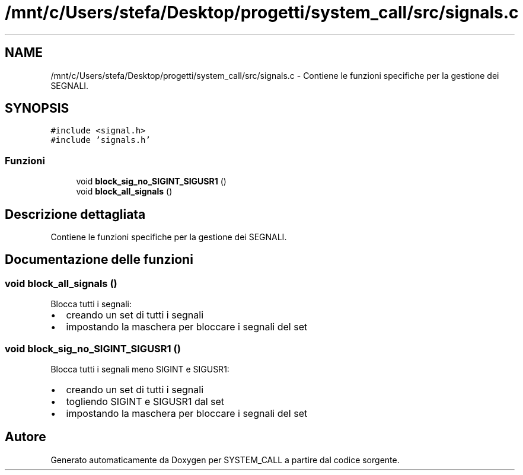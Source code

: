 .TH "/mnt/c/Users/stefa/Desktop/progetti/system_call/src/signals.c" 3 "Mar 21 Giu 2022" "Version 1.0.0" "SYSTEM_CALL" \" -*- nroff -*-
.ad l
.nh
.SH NAME
/mnt/c/Users/stefa/Desktop/progetti/system_call/src/signals.c \- Contiene le funzioni specifiche per la gestione dei SEGNALI\&.  

.SH SYNOPSIS
.br
.PP
\fC#include <signal\&.h>\fP
.br
\fC#include 'signals\&.h'\fP
.br

.SS "Funzioni"

.in +1c
.ti -1c
.RI "void \fBblock_sig_no_SIGINT_SIGUSR1\fP ()"
.br
.ti -1c
.RI "void \fBblock_all_signals\fP ()"
.br
.in -1c
.SH "Descrizione dettagliata"
.PP 
Contiene le funzioni specifiche per la gestione dei SEGNALI\&. 


.SH "Documentazione delle funzioni"
.PP 
.SS "void block_all_signals ()"
Blocca tutti i segnali:
.IP "\(bu" 2
creando un set di tutti i segnali
.IP "\(bu" 2
impostando la maschera per bloccare i segnali del set 
.PP

.SS "void block_sig_no_SIGINT_SIGUSR1 ()"
Blocca tutti i segnali meno SIGINT e SIGUSR1:
.IP "\(bu" 2
creando un set di tutti i segnali
.IP "\(bu" 2
togliendo SIGINT e SIGUSR1 dal set
.IP "\(bu" 2
impostando la maschera per bloccare i segnali del set 
.PP

.SH "Autore"
.PP 
Generato automaticamente da Doxygen per SYSTEM_CALL a partire dal codice sorgente\&.
